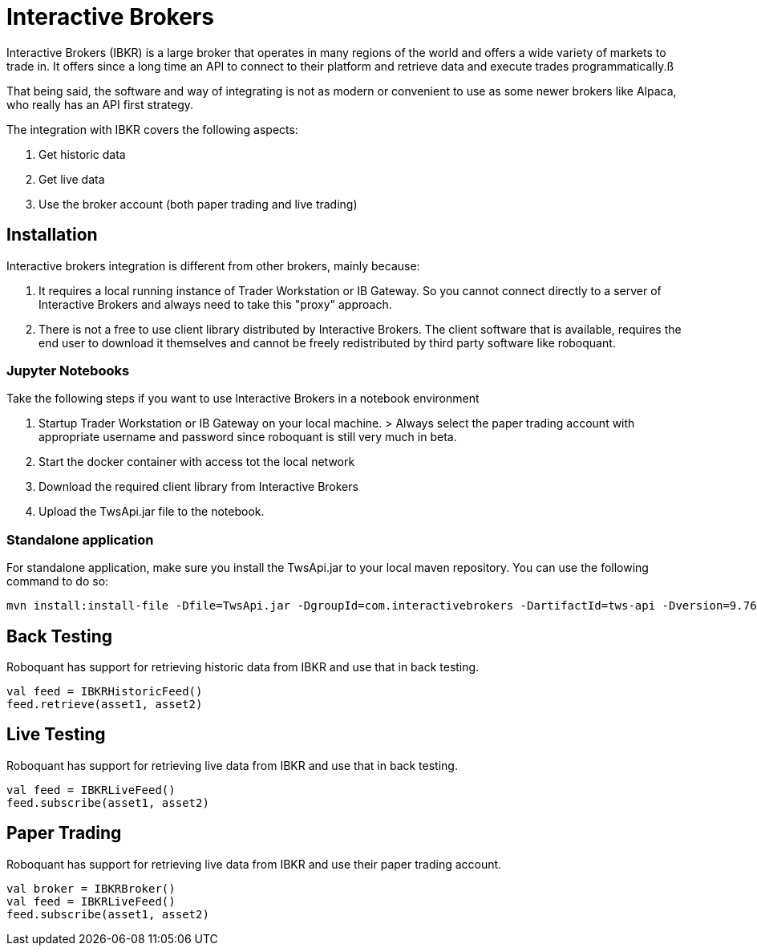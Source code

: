 = Interactive Brokers
:jbake-type: doc
:icons: font
:source-highlighter: rouge
:jbake-date: 2020-01-25

Interactive Brokers (IBKR) is a large broker that operates in many regions of the world and offers a wide variety of markets to trade in. It offers since a long time an API to connect to their platform and retrieve data and execute trades programmatically.ß

That being said, the software and way of integrating is not as modern or convenient to use as some newer brokers like Alpaca, who really has an API first strategy.

The integration with IBKR covers the following aspects:

1. Get historic data
2. Get live data
3. Use the broker account (both paper trading and live trading)

== Installation
Interactive brokers integration is different from other brokers, mainly because:

1. It requires a local running instance of Trader Workstation or IB Gateway. So you cannot connect directly to a server of Interactive Brokers and always need to take this "proxy" approach.

2. There is not a free to use client library distributed by Interactive Brokers. The client software that is available, requires the end user to download it themselves and cannot be freely redistributed by third party software like roboquant.

=== Jupyter Notebooks
Take the following steps if you want to use Interactive Brokers in a notebook environment

1. Startup Trader Workstation or IB Gateway on your local machine. 
    > Always select the paper trading account with appropriate username and password since roboquant is still very much in beta.

2. Start the docker container with access tot the local network

3. Download the required client library from Interactive Brokers

4. Upload the TwsApi.jar file to the notebook.

=== Standalone application
For standalone application, make sure you install the TwsApi.jar to your local maven repository. You can use the following command to do so:

[source,shell]
----
mvn install:install-file -Dfile=TwsApi.jar -DgroupId=com.interactivebrokers -DartifactId=tws-api -Dversion=9.76 -Dpackaging=jar
----


== Back Testing
Roboquant has support for retrieving historic data from IBKR and use that in back testing.

[source,kotlin]
----
val feed = IBKRHistoricFeed()
feed.retrieve(asset1, asset2)
----

== Live Testing
Roboquant has support for retrieving live data from IBKR and use that in back testing.

[source,kotlin]
----
val feed = IBKRLiveFeed()
feed.subscribe(asset1, asset2)
----

== Paper Trading
Roboquant has support for retrieving live data from IBKR and use their paper trading account.

[source,kotlin]
----
val broker = IBKRBroker()
val feed = IBKRLiveFeed()
feed.subscribe(asset1, asset2)
----


